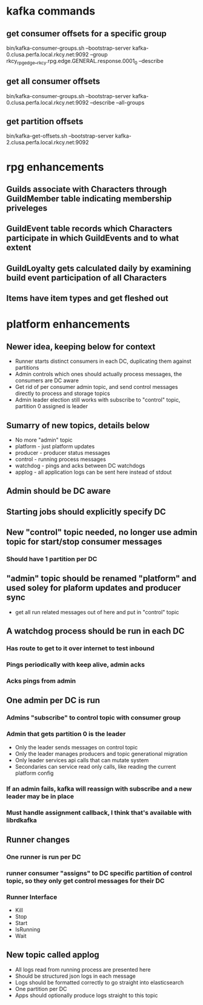 * kafka commands
** get consumer offsets for a specific group
bin/kafka-consumer-groups.sh --bootstrap-server kafka-0.clusa.perfa.local.rkcy.net:9092 --group rkcy_rpg_edge__rkcy.rpg.edge.GENERAL.response.0001_0 --describe
** get all consumer offsets
bin/kafka-consumer-groups.sh --bootstrap-server kafka-0.clusa.perfa.local.rkcy.net:9092 --describe --all-groups
** get partition offsets
bin/kafka-get-offsets.sh --bootstrap-server kafka-2.clusa.perfa.local.rkcy.net:9092
* rpg enhancements
** Guilds associate with Characters through GuildMember table indicating membership priveleges
** GuildEvent table records which Characters participate in which GuildEvents and to what extent
** GuildLoyalty gets calculated daily by examining build event participation of all Characters
** Items have item types and get fleshed out
* platform enhancements
** Newer idea, keeping below for context
- Runner starts distinct consumers in each DC, duplicating them against partitions
- Admin controls which ones should actually process messages, the consumers are DC aware
- Get rid of per consumer admin topic, and send control messages directly to process and storage topics
- Admin leader election still works with subscribe to "control" topic, partition 0 assigned is leader
** Sumarry of new topics, details below
- No more "admin" topic
- platform - just platform updates
- producer - producer status messages
- control - running process messages
- watchdog - pings and acks between DC watchdogs
- applog - all application logs can be sent here instead of stdout
** Admin should be DC aware
** Starting jobs should explicitly specify DC
** New "control" topic needed, no longer use admin topic for start/stop consumer messages
*** Should have 1 partition per DC
** "admin" topic should be renamed "platform" and used soley for plaform updates and producer sync
- get all run related messages out of here and put in "control" topic
** A watchdog process should be run in each DC
*** Has route to get to it over internet to test inbound
*** Pings periodically with keep alive, admin acks
*** Acks pings from admin
** One admin per DC is run
*** Admins "subscribe" to control topic with consumer group
*** Admin that gets partition 0 is the leader
- Only the leader sends messages on control topic
- Only the leader manages producers and topic generational migration
- Only leader services api calls that can mutate system
- Secondaries can service read only calls, like reading the current platform config
*** If an admin fails, kafka will reassign with subscribe and a new leader may be in place
*** Must handle assignment callback, I think that's available with librdkafka
** Runner changes
*** One runner is run per DC
*** runner consumer "assigns" to DC specific partition of control topic, so they only get control messages for their DC
*** Runner Interface
- Kill
- Stop
- Start
- IsRunning
- Wait
** New topic called applog
- All logs read from running process are presented here
- Should be structured json logs in each message
- Logs should be formatted correctly to go straight into elasticsearch
- One partition per DC
- Apps should optionally produce logs straight to this topic
